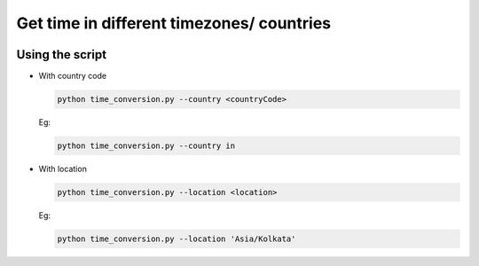 Get time in different timezones/ countries
==========================================

|checkout|

Using the script
----------------

-  With country code

   .. code-block:: bash

      python time_conversion.py --country <countryCode>

   Eg:

   .. code-block:: bash

      python time_conversion.py --country in

-  With location

   .. code-block:: bash

      python time_conversion.py --location <location>

   Eg:

   .. code-block:: bash

      python time_conversion.py --location 'Asia/Kolkata'

.. |checkout| image:: https://forthebadge.com/images/badges/check-it-out.svg
  :target: https://github.com/HarshCasper/Rotten-Scripts/tree/master/Python/Time_Conversion/

